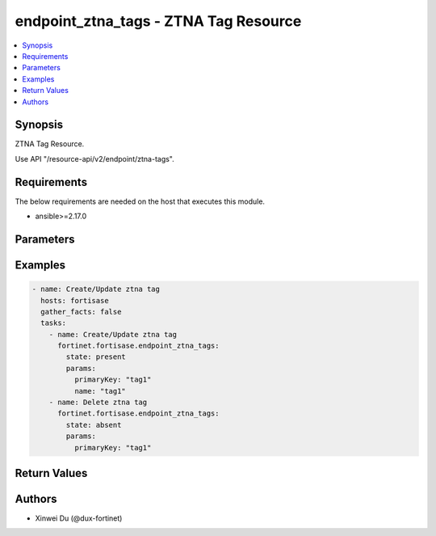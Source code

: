 endpoint_ztna_tags - ZTNA Tag Resource
++++++++++++++++++++++++++++++++++++++

.. versionadded:: 1.0.0

.. contents::
   :local:
   :depth: 1

Synopsis
--------
ZTNA Tag Resource.

Use API "/resource-api/v2/endpoint/ztna-tags".

Requirements
------------

The below requirements are needed on the host that executes this module.

- ansible>=2.17.0


Parameters
----------
.. raw:: html

 <ul>
 <li><span class="li-head">state</span> The state of the module. "present" means create or update the resource, "absent" means delete the resource.<span class="li-normal">type: str</span><span class="li-normal">choices: ['present', 'absent']</span><span class="li-normal">default: present</span></li>
 <li><span class="li-head">force_method</span> Specify this option to force the method to use to interact with the resource.<span class="li-normal">type: str</span><span class="li-normal">choices: ['none', 'get', 'post', 'put', 'delete']</span><span class="li-normal">default: none</span></li>
 <li><span class="li-head">bypass_validation</span> Bypass validation of the module.<span class="li-normal">type: bool</span><span class="li-normal">default: False</span></li>
 <li><span class="li-head">params</span> The parameters of the module.<span class="li-required">[Required]</span><span class="li-normal">type: dict</span> <ul class="ul-self"> <li><span class="li-head">primaryKey</span> <span class="li-required">[Required]</span><span class="li-normal">type: str</span></li>
 <li><span class="li-head">name</span> <span class="li-normal">type: str</span></li>
 </ul></li>
 </ul>



Examples
-------------

.. code-block:: yaml

  - name: Create/Update ztna tag
    hosts: fortisase
    gather_facts: false
    tasks:
      - name: Create/Update ztna tag
        fortinet.fortisase.endpoint_ztna_tags:
          state: present
          params:
            primaryKey: "tag1"
            name: "tag1"
      - name: Delete ztna tag
        fortinet.fortisase.endpoint_ztna_tags:
          state: absent
          params:
            primaryKey: "tag1"
  


Return Values
-------------
.. raw:: html

 <ul>
 <li><span class="li-head">http_code</span> <span class="li-normal">type: int</span><span class="li-normal">returned: always</span></li>
 <li><span class="li-head">response</span> <span class="li-normal">type: raw</span><span class="li-normal">returned: always</span></li>
 </ul>


Authors
-------

- Xinwei Du (@dux-fortinet)

